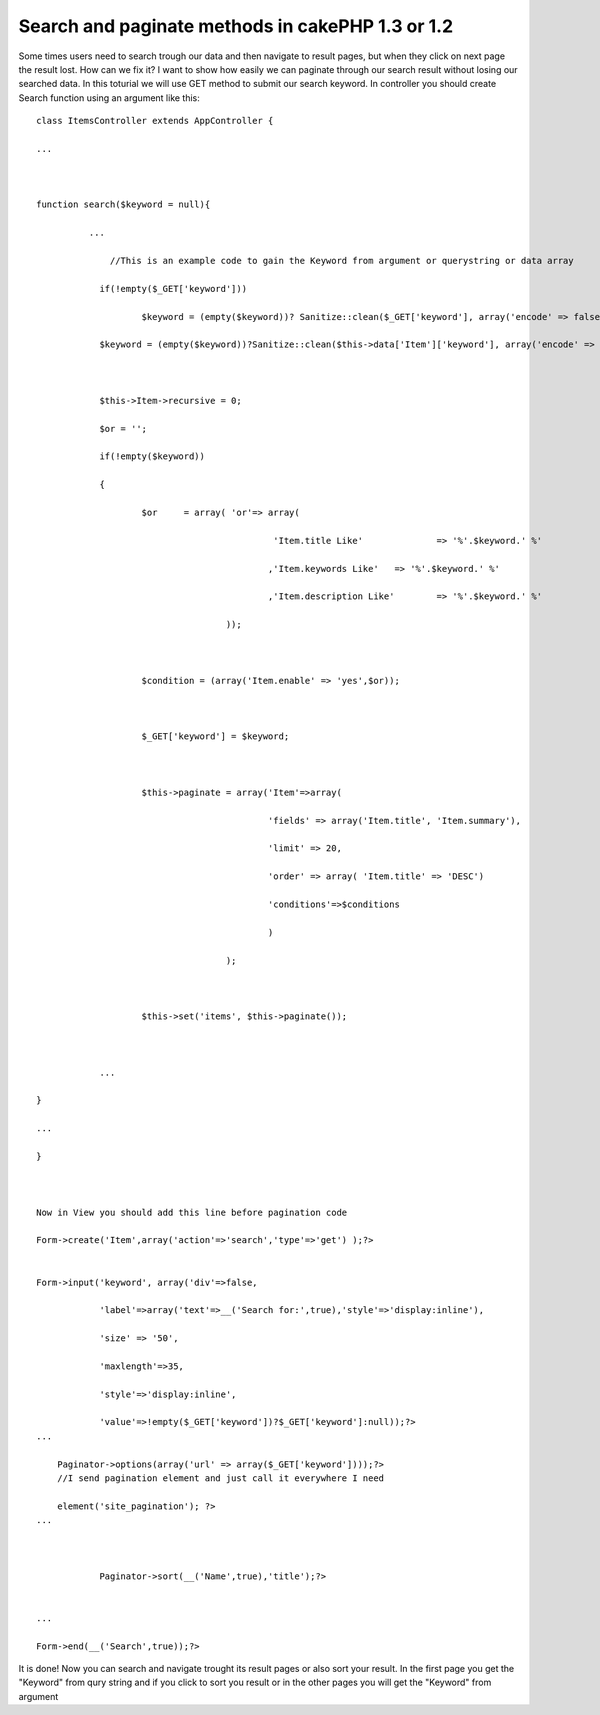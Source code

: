 Search and paginate methods in cakePHP 1.3 or 1.2
=================================================

Some times users need to search trough our data and then navigate to
result pages, but when they click on next page the result lost. How
can we fix it? I want to show how easily we can paginate through our
search result without losing our searched data.
In this toturial we will use GET method to submit our search keyword.
In controller you should create Search function using an argument like
this:

::

    
    class ItemsController extends AppController {
    
    ...
    
    
    
    function search($keyword = null){
    
              ...
    
    		  //This is an example code to gain the Keyword from argument or querystring or data array
    
    		if(!empty($_GET['keyword']))
    
    			$keyword = (empty($keyword))? Sanitize::clean($_GET['keyword'], array('encode' => false)):Sanitize::clean($keyword, array('encode' => false));
    
    		$keyword = (empty($keyword))?Sanitize::clean($this->data['Item']['keyword'], array('encode' => false)):Sanitize::clean($keyword, array('encode' => false));
    
    		
    
    		$this->Item->recursive = 0;
    
    		$or = '';
    
    		if(!empty($keyword))
    
    		{
    
    			$or	= array( 'or'=> array(
    
    						 'Item.title Like'		=> '%'.$keyword.' %'
    
    						,'Item.keywords Like'	=> '%'.$keyword.' %'
    
    						,'Item.description Like'	=> '%'.$keyword.' %'
    
    					));
    
    					
    
    			$condition = (array('Item.enable' => 'yes',$or));
    
    			
    
    			$_GET['keyword'] = $keyword;
    
    			
    
    			$this->paginate = array('Item'=>array(
    
     						'fields' => array('Item.title', 'Item.summary'),
    
    						'limit' => 20,
    
    						'order' => array( 'Item.title' => 'DESC')
    
    						'conditions'=>$conditions
    
    						)
    
    					);
    
    			
    
    			$this->set('items', $this->paginate());
    
    		
    
    		...
    
    }
    
    ...
    
    }
    
    
    
    Now in View you should add this line before pagination code
    
    Form->create('Item',array('action'=>'search','type'=>'get') );?>
    
    
    Form->input('keyword', array('div'=>false,
    
    		'label'=>array('text'=>__('Search for:',true),'style'=>'display:inline'),
    
    		'size' => '50', 
    
    		'maxlength'=>35, 
    
    		'style'=>'display:inline', 
    
    		'value'=>!empty($_GET['keyword'])?$_GET['keyword']:null));?>
    ...
    
    	Paginator->options(array('url' => array($_GET['keyword'])));?>
    	//I send pagination element and just call it everywhere I need
    
    	element('site_pagination'); ?>
    ...
    
    	
    		
    		Paginator->sort(__('Name',true),'title');?>	
    
    	
    ...
    
    Form->end(__('Search',true));?>

It is done!
Now you can search and navigate trought its result pages or also sort
your result.
In the first page you get the "Keyword" from qury string and if you
click to sort you result or in the other pages you will get the
"Keyword" from argument


.. author::
.. categories:: articles, tutorials
.. tags:: Tutorials

